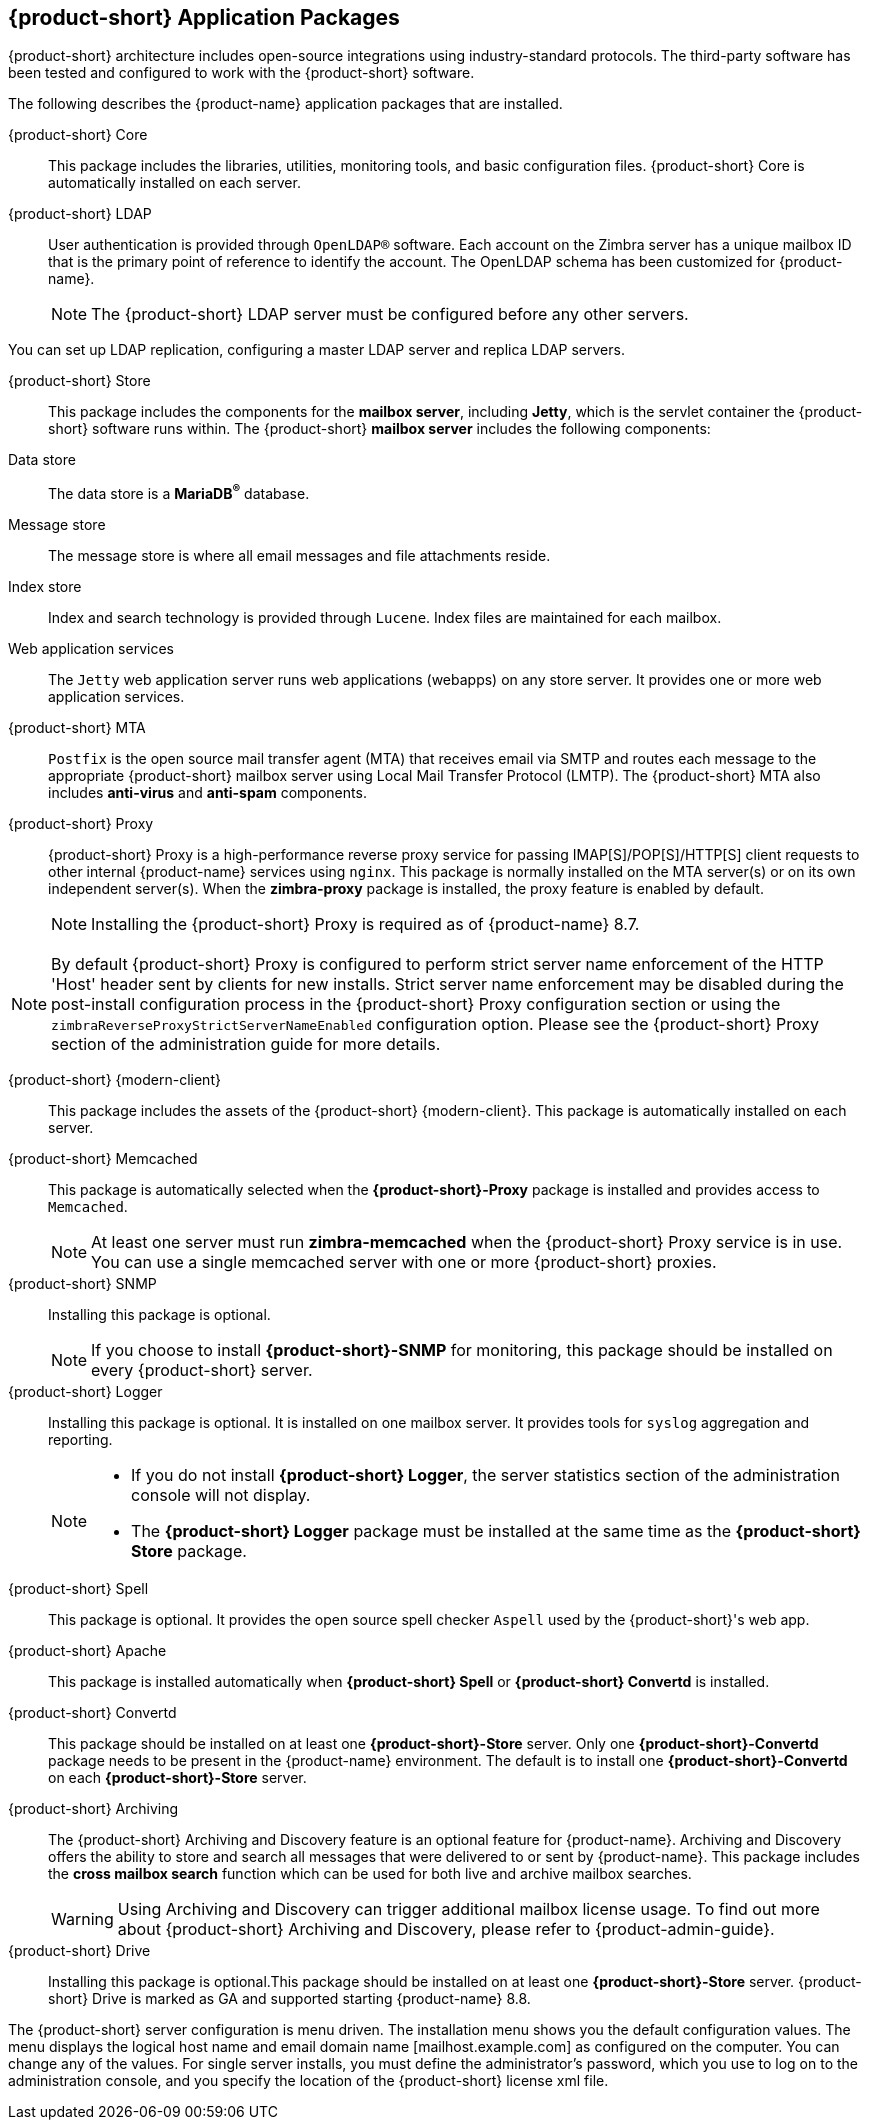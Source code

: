 [[Zimbra_Application_Packages]]
== {product-short} Application Packages

{product-short} architecture includes open-source integrations using industry-standard protocols.
The third-party software has been tested and configured to work with the {product-short} software.

The following describes the {product-name} application packages that are installed.

{product-short} Core:: This package includes the libraries, utilities, monitoring tools, and basic configuration files. {product-short} Core is automatically installed on each server.

{product-short} LDAP:: User authentication is provided through `OpenLDAP®` software.
Each account on the Zimbra server has a unique mailbox ID that is the primary point of reference to identify the account.
The OpenLDAP schema has been customized for {product-name}.
+

NOTE: The {product-short} LDAP server must be configured before any other servers.

You can set up LDAP replication, configuring a master LDAP server and replica LDAP servers.

{product-short} Store:: This package includes the components for the *mailbox server*, including *Jetty*, which is the servlet container the {product-short} software runs within.
The {product-short} *mailbox server* includes the following components:

Data store:: The data store is a *MariaDB^®^* database.
Message store:: The message store is where all email messages and file attachments reside.
Index store::  Index and search technology is provided through `Lucene`.
Index files are maintained for each mailbox.
Web application services:: The `Jetty` web application server runs web applications (webapps) on any store server.
It provides one or more web application services.

{product-short} MTA:: `Postfix` is the open source mail transfer agent (MTA) that receives email via SMTP and routes each message to the appropriate {product-short} mailbox server using Local Mail Transfer Protocol (LMTP).
The {product-short} MTA also includes *anti-virus* and *anti-spam* components.

{product-short} Proxy:: {product-short} Proxy is a high-performance reverse proxy service for passing IMAP[S]/POP[S]/HTTP[S] client requests to other internal {product-name} services using `nginx`.
This package is normally installed on the MTA server(s) or on its own independent server(s).
When the *zimbra-proxy* package is installed, the proxy feature is enabled by default.
+
NOTE: Installing the {product-short} Proxy is required as of {product-name} 8.7.

NOTE: By default {product-short} Proxy is configured to perform strict server name enforcement of the HTTP 'Host' header sent by clients for new installs.
Strict server name enforcement may be disabled during the post-install configuration process in the {product-short} Proxy configuration section or using the `zimbraReverseProxyStrictServerNameEnabled` configuration option.
Please see the {product-short} Proxy section of the administration guide for more details.

{product-short} {modern-client}:: This package includes the assets of the {product-short} {modern-client}.
This package is automatically installed on each server.

{product-short} Memcached:: This package is automatically selected when the *{product-short}-Proxy* package is installed and provides access to `Memcached`.
+

NOTE: At least one server must run *zimbra-memcached* when the {product-short} Proxy service is in use.
You can use a single memcached server with one or more {product-short} proxies.

{product-short} SNMP:: Installing this package is optional.
+
NOTE: If you choose to install *{product-short}-SNMP* for monitoring, this package should be installed on every {product-short} server.

{product-short} Logger:: Installing this package is optional.
It is installed on one mailbox server.
It provides tools for `syslog` aggregation and reporting.
+

[NOTE]
====
* If you do not install *{product-short} Logger*, the server statistics section of the administration console will not display.
* The *{product-short} Logger* package must be installed at the same time as the *{product-short} Store* package.
====

{product-short} Spell:: This package is optional.  It provides the open source spell checker `Aspell` used by the {product-short}'s web app.

{product-short} Apache:: This package is installed automatically when *{product-short} Spell* or *{product-short} Convertd* is installed.

{product-short} Convertd:: This package should be installed on at least one *{product-short}-Store* server. Only one *{product-short}-Convertd* package needs to be present in the {product-name} environment. The default is to install one *{product-short}-Convertd* on each *{product-short}-Store* server.

{product-short} Archiving:: The {product-short} Archiving and Discovery feature is an optional feature for {product-name}.
Archiving and Discovery offers the ability to store and search all messages that were delivered to or sent by {product-name}.
This package includes the *cross mailbox search* function which can be used for both live and archive mailbox searches.
+
[WARNING]
Using Archiving and Discovery can trigger additional mailbox license usage. To find out more about {product-short} Archiving and Discovery, please refer to {product-admin-guide}.

{product-short} Drive:: Installing this package is optional.This package should be installed on at least one
*{product-short}-Store* server.
{product-short} Drive is marked as GA and supported starting {product-name} 8.8.

The {product-short} server configuration is menu driven.
The installation menu shows you the default configuration values.
The menu displays the logical host name and email domain name [mailhost.example.com] as configured on the computer.
You can change any of the values.
For single server installs, you must define the administrator’s password, which you use to log on to the administration console, and you specify the location of the {product-short} license xml file.
